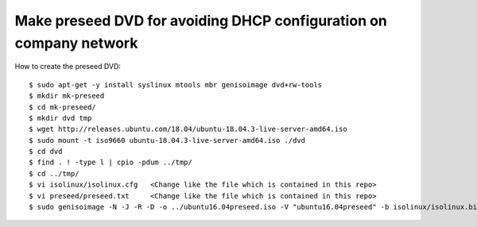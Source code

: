 Make preseed DVD for avoiding DHCP configuration on company network
===================================================================

How to create the preseed DVD::

 $ sudo apt-get -y install syslinux mtools mbr genisoimage dvd+rw-tools
 $ mkdir mk-preseed
 $ cd mk-preseed/
 $ mkdir dvd tmp
 $ wget http://releases.ubuntu.com/18.04/ubuntu-18.04.3-live-server-amd64.iso
 $ sudo mount -t iso9660 ubuntu-18.04.3-live-server-amd64.iso ./dvd
 $ cd dvd
 $ find . ! -type l | cpio -pdum ../tmp/
 $ cd ../tmp/
 $ vi isolinux/isolinux.cfg   <Change like the file which is contained in this repo>
 $ vi preseed/preseed.txt     <Change like the file which is contained in this repo>
 $ sudo genisoimage -N -J -R -D -o ../ubuntu16.04preseed.iso -V "ubuntu16.04preseed" -b isolinux/isolinux.bin -c isolinux/boot.cat -no-emul-boot -boot-load-size 4 -boot-info-table .

